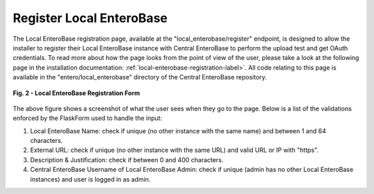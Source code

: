 Register Local EnteroBase
-------------------------

The Local EnteroBase registration page, available at the "local_enterobase/register" endpoint, is designed to allow the installer to register their Local EnteroBase instance with Central EnteroBase to perform the upload test and get OAuth credentials. To read more about how the page looks from the point of view of the user, please take a look at the following page in the installation documentation: :ref:`local-enterobase-registration-label>`. All code relating to this page is available in the "entero/local_enterobase" directory of the Central EnteroBase repository.

.. figure:: ../images/local_enterobase_registration_screenshot.png
   :width: 600
   :align: center
   :alt: Local EnteroBase Registration Form

   **Fig. 2 - Local EnteroBase Registration Form**
   
The above figure shows a screenshot of what the user sees when they go to the page. Below is a list of the validations enforced by the FlaskForm used to handle the input:

1. Local EnteroBase Name: check if unique (no other instance with the same name) and between 1 and 64 characters.
2. External URL: check if unique (no other instance with the same URL) and valid URL or IP with "https".
3. Description & Justification: check if between 0 and 400 characters.
4. Central EnteroBase Username of Local EnteroBase Admin: check if unique (admin has no other Local EnteroBase instances) and user is logged in as admin.
